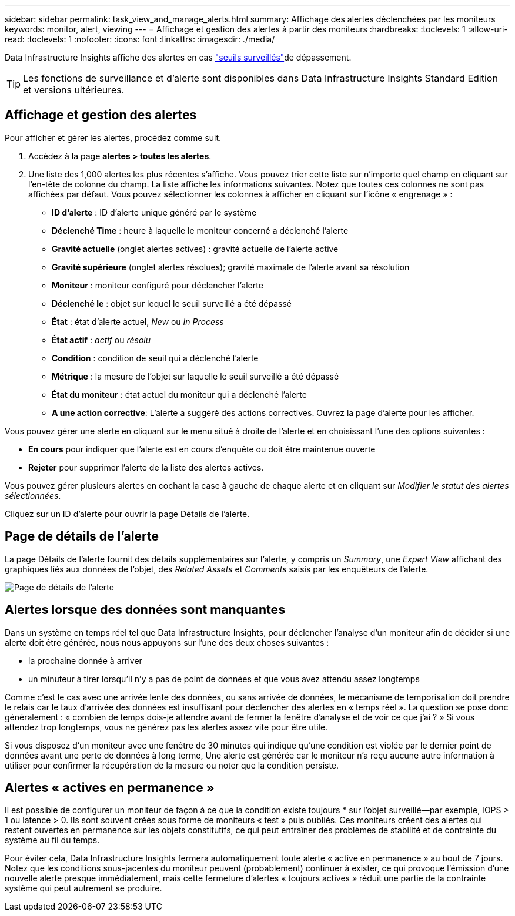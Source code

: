 ---
sidebar: sidebar 
permalink: task_view_and_manage_alerts.html 
summary: Affichage des alertes déclenchées par les moniteurs 
keywords: monitor, alert, viewing 
---
= Affichage et gestion des alertes à partir des moniteurs
:hardbreaks:
:toclevels: 1
:allow-uri-read: 
:toclevels: 1
:nofooter: 
:icons: font
:linkattrs: 
:imagesdir: ./media/


[role="lead"]
Data Infrastructure Insights affiche des alertes en cas link:task_create_monitor.html["seuils surveillés"]de dépassement.


TIP: Les fonctions de surveillance et d'alerte sont disponibles dans Data Infrastructure Insights Standard Edition et versions ultérieures.



== Affichage et gestion des alertes

Pour afficher et gérer les alertes, procédez comme suit.

. Accédez à la page *alertes > toutes les alertes*.
. Une liste des 1,000 alertes les plus récentes s'affiche. Vous pouvez trier cette liste sur n'importe quel champ en cliquant sur l'en-tête de colonne du champ. La liste affiche les informations suivantes. Notez que toutes ces colonnes ne sont pas affichées par défaut. Vous pouvez sélectionner les colonnes à afficher en cliquant sur l'icône « engrenage » :
+
** *ID d'alerte* : ID d'alerte unique généré par le système
** *Déclenché Time* : heure à laquelle le moniteur concerné a déclenché l'alerte
** *Gravité actuelle* (onglet alertes actives) : gravité actuelle de l'alerte active
** *Gravité supérieure* (onglet alertes résolues); gravité maximale de l'alerte avant sa résolution
** *Moniteur* : moniteur configuré pour déclencher l'alerte
** *Déclenché le* : objet sur lequel le seuil surveillé a été dépassé
** *État* : état d'alerte actuel, _New_ ou _In Process_
** *État actif* : _actif_ ou _résolu_
** *Condition* : condition de seuil qui a déclenché l'alerte
** *Métrique* : la mesure de l'objet sur laquelle le seuil surveillé a été dépassé
** *État du moniteur* : état actuel du moniteur qui a déclenché l'alerte
** *A une action corrective*: L'alerte a suggéré des actions correctives. Ouvrez la page d'alerte pour les afficher.




Vous pouvez gérer une alerte en cliquant sur le menu situé à droite de l'alerte et en choisissant l'une des options suivantes :

* *En cours* pour indiquer que l'alerte est en cours d'enquête ou doit être maintenue ouverte
* *Rejeter* pour supprimer l'alerte de la liste des alertes actives.


Vous pouvez gérer plusieurs alertes en cochant la case à gauche de chaque alerte et en cliquant sur _Modifier le statut des alertes sélectionnées_.

Cliquez sur un ID d'alerte pour ouvrir la page Détails de l'alerte.



== Page de détails de l'alerte

La page Détails de l'alerte fournit des détails supplémentaires sur l'alerte, y compris un _Summary_, une _Expert View_ affichant des graphiques liés aux données de l'objet, des _Related Assets_ et _Comments_ saisis par les enquêteurs de l'alerte.

image:alert_detail_page.png["Page de détails de l'alerte"]



== Alertes lorsque des données sont manquantes

Dans un système en temps réel tel que Data Infrastructure Insights, pour déclencher l'analyse d'un moniteur afin de décider si une alerte doit être générée, nous nous appuyons sur l'une des deux choses suivantes :

* la prochaine donnée à arriver
* un minuteur à tirer lorsqu'il n'y a pas de point de données et que vous avez attendu assez longtemps


Comme c'est le cas avec une arrivée lente des données, ou sans arrivée de données, le mécanisme de temporisation doit prendre le relais car le taux d'arrivée des données est insuffisant pour déclencher des alertes en « temps réel ». La question se pose donc généralement : « combien de temps dois-je attendre avant de fermer la fenêtre d'analyse et de voir ce que j'ai ? » Si vous attendez trop longtemps, vous ne générez pas les alertes assez vite pour être utile.

Si vous disposez d'un moniteur avec une fenêtre de 30 minutes qui indique qu'une condition est violée par le dernier point de données avant une perte de données à long terme, Une alerte est générée car le moniteur n'a reçu aucune autre information à utiliser pour confirmer la récupération de la mesure ou noter que la condition persiste.



== Alertes « actives en permanence »

Il est possible de configurer un moniteur de façon à ce que la condition existe toujours * sur l'objet surveillé--par exemple, IOPS > 1 ou latence > 0. Ils sont souvent créés sous forme de moniteurs « test » puis oubliés. Ces moniteurs créent des alertes qui restent ouvertes en permanence sur les objets constitutifs, ce qui peut entraîner des problèmes de stabilité et de contrainte du système au fil du temps.

Pour éviter cela, Data Infrastructure Insights fermera automatiquement toute alerte « active en permanence » au bout de 7 jours. Notez que les conditions sous-jacentes du moniteur peuvent (probablement) continuer à exister, ce qui provoque l'émission d'une nouvelle alerte presque immédiatement, mais cette fermeture d'alertes « toujours actives » réduit une partie de la contrainte système qui peut autrement se produire.
